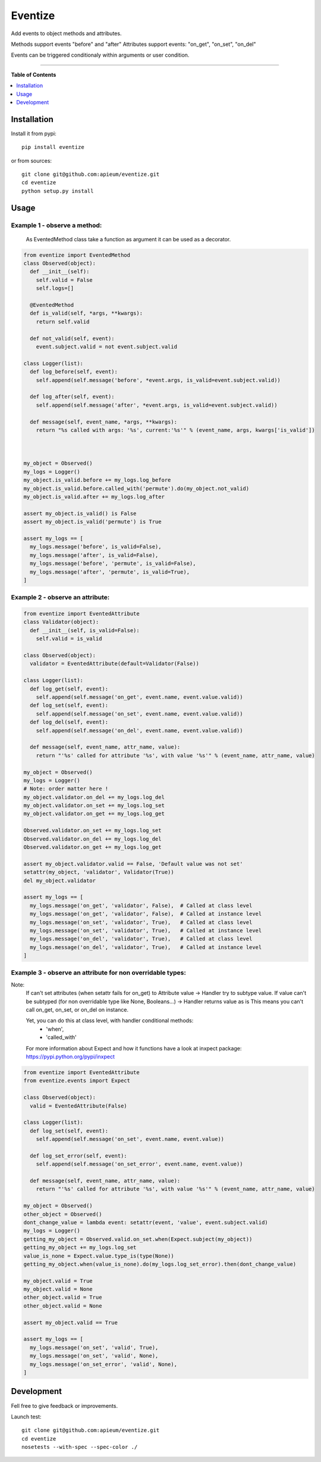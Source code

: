 ********
Eventize
********

.. image:: https://pypip.in/v/eventize/badge.png
        :target: https://pypi.python.org/pypi/eventize


Add events to object methods and attributes.

Methods support events "before" and "after"
Attributes support events: "on_get", "on_set", "on_del"

Events can be triggered conditionaly within arguments or user condition.

---------------------------------------------------------------------

**Table of Contents**


.. contents::
    :local:
    :depth: 1
    :backlinks: none


=============
Installation
=============

Install it from pypi::

  pip install eventize

or from sources::

  git clone git@github.com:apieum/eventize.git
  cd eventize
  python setup.py install

=====
Usage
=====

-----------------------------
Example 1 - observe a method:
-----------------------------
  As EventedMethod class take a function as argument it can be used as a decorator.

.. code-block:: python

  from eventize import EventedMethod
  class Observed(object):
    def __init__(self):
      self.valid = False
      self.logs=[]

    @EventedMethod
    def is_valid(self, *args, **kwargs):
      return self.valid

    def not_valid(self, event):
      event.subject.valid = not event.subject.valid

  class Logger(list):
    def log_before(self, event):
      self.append(self.message('before', *event.args, is_valid=event.subject.valid))

    def log_after(self, event):
      self.append(self.message('after', *event.args, is_valid=event.subject.valid))

    def message(self, event_name, *args, **kwargs):
      return "%s called with args: '%s', current:'%s'" % (event_name, args, kwargs['is_valid'])



  my_object = Observed()
  my_logs = Logger()
  my_object.is_valid.before += my_logs.log_before
  my_object.is_valid.before.called_with('permute').do(my_object.not_valid)
  my_object.is_valid.after += my_logs.log_after

  assert my_object.is_valid() is False
  assert my_object.is_valid('permute') is True

  assert my_logs == [
    my_logs.message('before', is_valid=False),
    my_logs.message('after', is_valid=False),
    my_logs.message('before', 'permute', is_valid=False),
    my_logs.message('after', 'permute', is_valid=True),
  ]


---------------------------------
Example 2 - observe an attribute:
---------------------------------

.. code-block:: python

  from eventize import EventedAttribute
  class Validator(object):
    def __init__(self, is_valid=False):
      self.valid = is_valid

  class Observed(object):
    validator = EventedAttribute(default=Validator(False))

  class Logger(list):
    def log_get(self, event):
      self.append(self.message('on_get', event.name, event.value.valid))
    def log_set(self, event):
      self.append(self.message('on_set', event.name, event.value.valid))
    def log_del(self, event):
      self.append(self.message('on_del', event.name, event.value.valid))

    def message(self, event_name, attr_name, value):
      return "'%s' called for attribute '%s', with value '%s'" % (event_name, attr_name, value)

  my_object = Observed()
  my_logs = Logger()
  # Note: order matter here !
  my_object.validator.on_del += my_logs.log_del
  my_object.validator.on_set += my_logs.log_set
  my_object.validator.on_get += my_logs.log_get

  Observed.validator.on_set += my_logs.log_set
  Observed.validator.on_del += my_logs.log_del
  Observed.validator.on_get += my_logs.log_get

  assert my_object.validator.valid == False, 'Default value was not set'
  setattr(my_object, 'validator', Validator(True))
  del my_object.validator

  assert my_logs == [
    my_logs.message('on_get', 'validator', False),  # Called at class level
    my_logs.message('on_get', 'validator', False),  # Called at instance level
    my_logs.message('on_set', 'validator', True),   # Called at class level
    my_logs.message('on_set', 'validator', True),   # Called at instance level
    my_logs.message('on_del', 'validator', True),   # Called at class level
    my_logs.message('on_del', 'validator', True),   # Called at instance level
  ]



-----------------------------------------------------------
Example 3 - observe an attribute for non overridable types:
-----------------------------------------------------------

Note:
  If can't set attributes (when setattr fails for on_get) to Attribute value -> Handler try to subtype value.
  If value can't be subtyped (for non overridable type like None, Booleans...) -> Handler returns value as is
  This means you can't call on_get, on_set, or on_del on instance.

  Yet, you can do this at class level, with handler conditional methods:
    - 'when',
    - 'called_with'

  For more information about Expect and how it functions have a look at inxpect package: https://pypi.python.org/pypi/inxpect


.. code-block:: python

  from eventize import EventedAttribute
  from eventize.events import Expect

  class Observed(object):
    valid = EventedAttribute(False)

  class Logger(list):
    def log_set(self, event):
      self.append(self.message('on_set', event.name, event.value))

    def log_set_error(self, event):
      self.append(self.message('on_set_error', event.name, event.value))

    def message(self, event_name, attr_name, value):
      return "'%s' called for attribute '%s', with value '%s'" % (event_name, attr_name, value)

  my_object = Observed()
  other_object = Observed()
  dont_change_value = lambda event: setattr(event, 'value', event.subject.valid)
  my_logs = Logger()
  getting_my_object = Observed.valid.on_set.when(Expect.subject(my_object))
  getting_my_object += my_logs.log_set
  value_is_none = Expect.value.type_is(type(None))
  getting_my_object.when(value_is_none).do(my_logs.log_set_error).then(dont_change_value)

  my_object.valid = True
  my_object.valid = None
  other_object.valid = True
  other_object.valid = None

  assert my_object.valid == True

  assert my_logs == [
    my_logs.message('on_set', 'valid', True),
    my_logs.message('on_set', 'valid', None),
    my_logs.message('on_set_error', 'valid', None),
  ]



===========
Development
===========

Fell free to give feedback or improvements.

Launch test::

  git clone git@github.com:apieum/eventize.git
  cd eventize
  nosetests --with-spec --spec-color ./


.. image:: https://secure.travis-ci.org/apieum/eventize.png?branch=master
   :target: https://travis-ci.org/apieum/eventize
